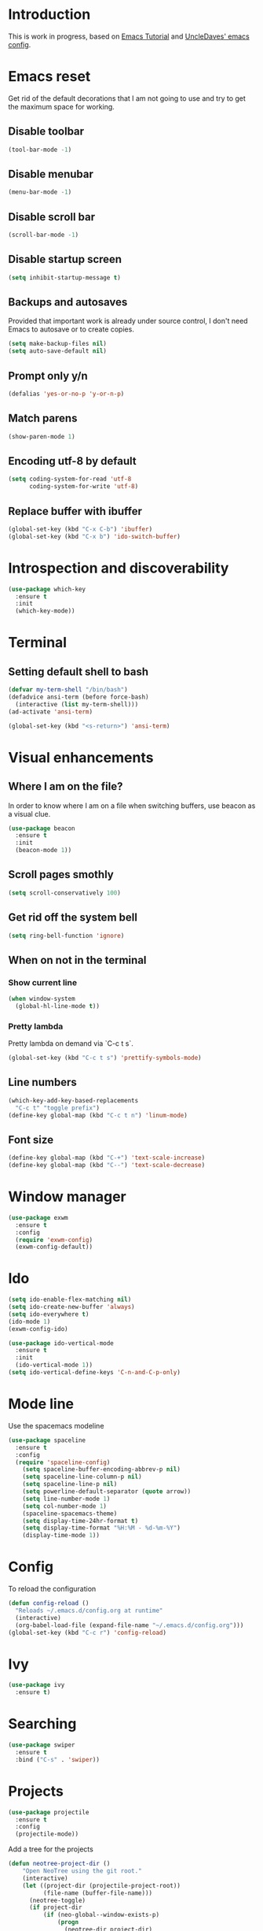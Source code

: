 * Introduction
  This is work in progress, based on [[https://www.youtube.com/watch?v%3Dd6iY_1aMzeg&list%3DPLX2044Ew-UVVv31a0-Qn3dA6Sd_-NyA1n][Emacs Tutorial]] and [[https://github.com/daedreth/UncleDavesEmacs][UncleDaves' emacs config]].
  
* Emacs reset

  Get rid of the default decorations that I am not going to use and
  try to get the maximum space for working.
** Disable toolbar
  #+BEGIN_SRC emacs-lisp
    (tool-bar-mode -1)
  #+END_SRC

** Disable menubar
  #+BEGIN_SRC emacs-lisp
    (menu-bar-mode -1)
  #+END_SRC

** Disable scroll bar
  #+BEGIN_SRC emacs-lisp
    (scroll-bar-mode -1)
  #+END_SRC

** Disable startup screen
  #+BEGIN_SRC emacs-lisp
    (setq inhibit-startup-message t)
  #+END_SRC

** Backups and autosaves

   Provided that important work is already under source control,
   I don't need Emacs to autosave or to create copies.
   #+BEGIN_SRC emacs-lisp
     (setq make-backup-files nil)
     (setq auto-save-default nil)
   #+END_SRC

** Prompt only y/n
   #+BEGIN_SRC emacs-lisp
     (defalias 'yes-or-no-p 'y-or-n-p)
   #+END_SRC

** Match parens
   #+BEGIN_SRC emacs-lisp
     (show-paren-mode 1)
   #+END_SRC

** Encoding utf-8 by default
   #+BEGIN_SRC emacs-lisp
     (setq coding-system-for-read 'utf-8
           coding-system-for-write 'utf-8)
   #+END_SRC
** Replace buffer with ibuffer
  #+BEGIN_SRC emacs-lisp
    (global-set-key (kbd "C-x C-b") 'ibuffer)
    (global-set-key (kbd "C-x b") 'ido-switch-buffer)
  #+END_SRC
   
* Introspection and discoverability
#+BEGIN_SRC emacs-lisp
  (use-package which-key
    :ensure t
    :init
    (which-key-mode))
#+END_SRC

* Terminal
** Setting default shell to bash
#+BEGIN_SRC emacs-lisp
  (defvar my-term-shell "/bin/bash")
  (defadvice ansi-term (before force-bash)
    (interactive (list my-term-shell)))
  (ad-activate 'ansi-term)

  (global-set-key (kbd "<s-return>") 'ansi-term)
#+END_SRC

* Visual enhancements

** Where I am on the file?
   
   In order to know where I am on a file when switching buffers,
   use beacon as a visual clue.

   #+BEGIN_SRC emacs-lisp
     (use-package beacon
       :ensure t
       :init
       (beacon-mode 1))
   #+END_SRC

** Scroll pages smothly
   #+BEGIN_SRC emacs-lisp
     (setq scroll-conservatively 100)
   #+END_SRC

** Get rid off the system bell
   #+BEGIN_SRC emacs-lisp
     (setq ring-bell-function 'ignore)
   #+END_SRC

** When on not in the terminal

*** Show current line
    #+BEGIN_SRC emacs-lisp
      (when window-system
        (global-hl-line-mode t))
    #+END_SRC

*** Pretty lambda
    Pretty lambda on demand via `C-c t s`.
    #+BEGIN_SRC emacs-lisp
      (global-set-key (kbd "C-c t s") 'prettify-symbols-mode)
    #+END_SRC

** Line numbers

    #+BEGIN_SRC emacs-lisp
      (which-key-add-key-based-replacements
        "C-c t" "toggle prefix")
      (define-key global-map (kbd "C-c t n") 'linum-mode)
    #+END_SRC

** Font size
   #+BEGIN_SRC emacs-lisp
     (define-key global-map (kbd "C-+") 'text-scale-increase)
     (define-key global-map (kbd "C--") 'text-scale-decrease)
   #+END_SRC

* Window manager
 #+BEGIN_SRC emacs-lisp
   (use-package exwm
     :ensure t
     :config
     (require 'exwm-config)
     (exwm-config-default))
 #+END_SRC

* Ido
 #+BEGIN_SRC emacs-lisp
   (setq ido-enable-flex-matching nil)
   (setq ido-create-new-buffer 'always)
   (setq ido-everywhere t)
   (ido-mode 1)
   (exwm-config-ido)
 #+END_SRC

 #+BEGIN_SRC emacs-lisp
   (use-package ido-vertical-mode
     :ensure t
     :init
     (ido-vertical-mode 1))
   (setq ido-vertical-define-keys 'C-n-and-C-p-only)
 #+END_SRC

* Mode line

  Use the spacemacs modeline
  #+BEGIN_SRC emacs-lisp
    (use-package spaceline
      :ensure t
      :config
      (require 'spaceline-config)
        (setq spaceline-buffer-encoding-abbrev-p nil)
        (setq spaceline-line-column-p nil)
        (setq spaceline-line-p nil)
        (setq powerline-default-separator (quote arrow))
        (setq line-number-mode 1)
        (setq col-number-mode 1)
        (spaceline-spacemacs-theme)
        (setq display-time-24hr-format t)
        (setq display-time-format "%H:%M - %d-%m-%Y")
        (display-time-mode 1))
  #+END_SRC

* Config
  To reload the configuration
  #+BEGIN_SRC emacs-lisp
    (defun config-reload ()
      "Reloads ~/.emacs.d/config.org at runtime"
      (interactive)
      (org-babel-load-file (expand-file-name "~/.emacs.d/config.org")))
    (global-set-key (kbd "C-c r") 'config-reload)
  #+END_SRC

* Ivy
  #+BEGIN_SRC emacs-lisp
    (use-package ivy
      :ensure t)
  #+END_SRC

* Searching
  #+BEGIN_SRC emacs-lisp
    (use-package swiper
      :ensure t
      :bind ("C-s" . 'swiper))
  #+END_SRC

* Projects
  
  #+BEGIN_SRC emacs-lisp
    (use-package projectile
      :ensure t
      :config
      (projectile-mode))
  #+END_SRC

  Add a tree for the projects
  #+BEGIN_SRC emacs-lisp
    (defun neotree-project-dir ()
        "Open NeoTree using the git root."
        (interactive)
        (let ((project-dir (projectile-project-root))
              (file-name (buffer-file-name)))
          (neotree-toggle)
          (if project-dir
              (if (neo-global--window-exists-p)
                  (progn
                    (neotree-dir project-dir)
                    (neotree-find file-name)))
            (message "Could not find git project root."))))

    (use-package neotree
      :ensure t
      :config
      (global-set-key (kbd "C-c t t") 'neotree-project-dir)
      (setq neo-smart-open t)
      (setq neo-vc-integration '(face))
      (setq neo-theme 'arrow)
      (add-hook 'neotree-mode-hook
                (lambda ()
                  (define-key evil-normal-state-local-map (kbd "TAB") 'neotree-enter)
                  (define-key evil-normal-state-local-map (kbd "SPC") 'neotree-quick-look)
                  (define-key evil-normal-state-local-map (kbd "q") 'neotree-hide)
                  (define-key evil-normal-state-local-map (kbd "RET") 'neotree-enter)
                  (define-key evil-normal-state-local-map (kbd "g") 'neotree-refresh)
                  (define-key evil-normal-state-local-map (kbd "n") 'neotree-next-line)
                  (define-key evil-normal-state-local-map (kbd "p") 'neotree-previous-line)
                  (define-key evil-normal-state-local-map (kbd "A") 'neotree-stretch-toggle)
                  (define-key evil-normal-state-local-map (kbd "H") 'neotree-hidden-file-toggle))))
  #+END_SRC

* Evil
  #+BEGIN_SRC emacs-lisp
    (use-package evil
      :ensure t
      :config
      (evil-mode 1))
  #+END_SRC

* Specific modes

** R

   #+BEGIN_SRC emacs-lisp
     (use-package ess
       :ensure t)
   #+END_SRC

** Haskell

   #+BEGIN_SRC emacs-lisp
     (use-package haskell-mode
       :ensure t)
   #+END_SRC

** F#

   #+BEGIN_SRC emacs-lisp
     (use-package fsharp-mode
       :ensure t
       :config
       (setq inferior-fsharp-program "/usr/bin/fsharpi")
       (setq fsharp-compiler "/usr/bin/fsharpc"))
   #+END_SRC

** Lisps

   #+BEGIN_SRC emacs-lisp
     (use-package paredit
       :ensure t
       :init
       (autoload 'enable-paredit-mode "paredit" "Turn on pseudo-structural editing of Lisp code." t)
       (add-hook 'emacs-lisp-mode-hook       #'enable-paredit-mode)
       (add-hook 'eval-expression-minibuffer-setup-hook #'enable-paredit-mode)
       (add-hook 'ielm-mode-hook             #'enable-paredit-mode)
       (add-hook 'lisp-mode-hook             #'enable-paredit-mode)
       (add-hook 'lisp-interaction-mode-hook #'enable-paredit-mode)
       (add-hook 'scheme-mode-hook           #'enable-paredit-mode))
   #+END_SRC

** Markdown

   #+BEGIN_SRC emacs-lisp
     (use-package markdown-mode
       :ensure t
       :commands (markdown-mode gfm-mode)
       :mode (("README\\.md\\'" . gfm-mode)
              ("\\.md\\'" . markdown-mode)
              ("\\.markdown\\'" . markdown-mode))
       :init (setq markdown-command "multimarkdown"))
   #+END_SRC

* Menu

  #+BEGIN_SRC emacs-lisp
     (use-package imenu-list
       :ensure t
       :bind (("C-c t m" . imenu-list-smart-toggle))
       :config
       (setq imenu-list-focus-after-activation t
             imenu-list-auto-resize nil)) 
  #+END_SRC
